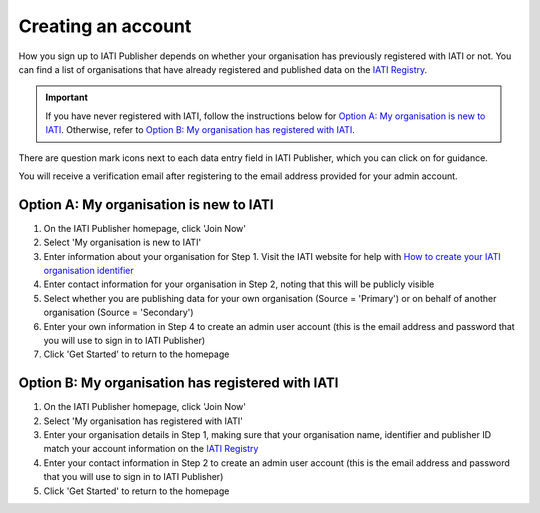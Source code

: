 ###################
Creating an account
###################

How you sign up to IATI Publisher depends on whether your organisation has previously registered with IATI or not. You can find a list of organisations that have already registered and published data on the `IATI Registry <https://iatiregistry.org/publisher/>`_. 

.. important:: 
    If you have never registered with IATI, follow the instructions below for `Option A: My organisation is new to IATI <https://docs.publisher.iatistandard.org/en/latest/account/#option-a-my-organisation-is-new-to-iati>`_. 
    Otherwise, refer to `Option B: My organisation has registered with IATI <https://docs.publisher.iatistandard.org/en/latest/account/#id1>`_.

There are question mark icons next to each data entry field in IATI Publisher, which you can click on for guidance.

You will receive a verification email after registering to the email address provided for your admin account.

Option A: My organisation is new to IATI
----------------------------------------
1. On the IATI Publisher homepage, click 'Join Now'
2. Select 'My organisation is new to IATI'
3. Enter information about your organisation for Step 1. Visit the IATI website for help with `How to create your IATI organisation identifier <https://iatistandard.org/en/guidance/publishing-data/registering-and-managing-your-organisation-account/how-to-create-your-iati-organisation-identifier/>`_
4. Enter contact information for your organisation in Step 2, noting that this will be publicly visible
5. Select whether you are publishing data for your own organisation (Source = 'Primary') or on behalf of another organisation (Source = 'Secondary')
6. Enter your own information in Step 4 to create an admin user account (this is the email address and password that you will use to sign in to IATI Publisher)
7. Click 'Get Started' to return to the homepage

Option B: My organisation has registered with IATI
--------------------------------------------------
1. On the IATI Publisher homepage, click 'Join Now'
2. Select 'My organisation has registered with IATI'
3. Enter your organisation details in Step 1, making sure that your organisation name, identifier and publisher ID match your account information on the `IATI Registry <https://iatiregistry.org/>`_
4. Enter your contact information in Step 2 to create an admin user account (this is the email address and password that you will use to sign in to IATI Publisher)
5. Click 'Get Started' to return to the homepage
